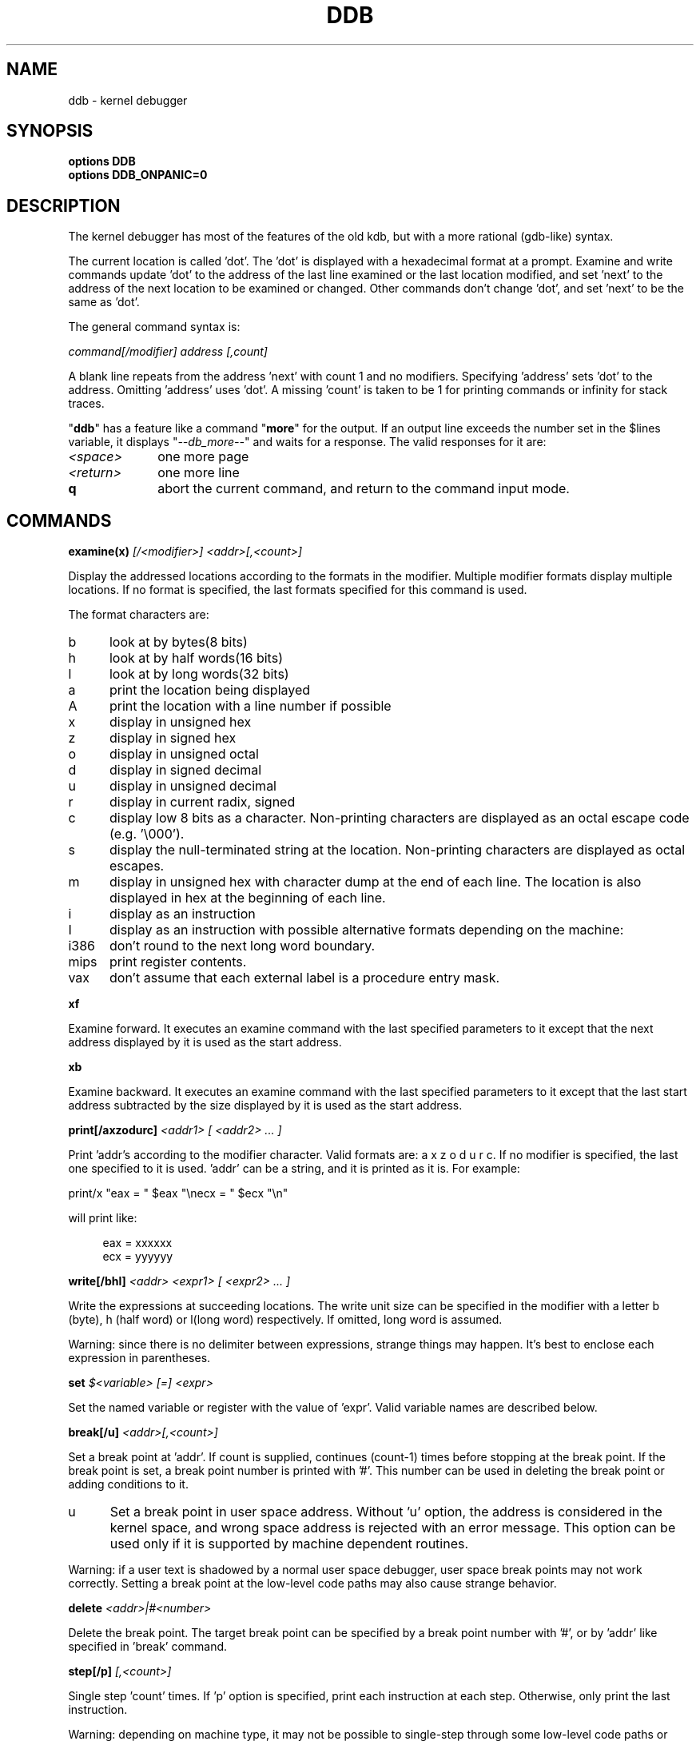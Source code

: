 .\" -*- nroff -*-
.\" 
.\"	$NetBSD: ddb.4,v 1.13 1997/10/09 08:31:45 mycroft Exp $
.\"
.\" Mach Operating System
.\" Copyright (c) 1991,1990 Carnegie Mellon University
.\" All Rights Reserved.
.\" 
.\" Permission to use, copy, modify and distribute this software and its
.\" documentation is hereby granted, provided that both the copyright
.\" notice and this permission notice appear in all copies of the
.\" software, derivative works or modified versions, and any portions
.\" thereof, and that both notices appear in supporting documentation.
.\" 
.\" CARNEGIE MELLON ALLOWS FREE USE OF THIS SOFTWARE IN ITS "AS IS"
.\" CONDITION.  CARNEGIE MELLON DISCLAIMS ANY LIABILITY OF ANY KIND FOR
.\" ANY DAMAGES WHATSOEVER RESULTING FROM THE USE OF THIS SOFTWARE.
.\" 
.\" Carnegie Mellon requests users of this software to return to
.\" 
.\"  Software Distribution Coordinator  or  Software.Distribution@CS.CMU.EDU
.\"  School of Computer Science
.\"  Carnegie Mellon University
.\"  Pittsburgh PA 15213-3890
.\" 
.\" any improvements or extensions that they make and grant Carnegie Mellon
.\" the rights to redistribute these changes.
.\" 
.TH DDB 4
.SH NAME
ddb \- kernel debugger
.de XX
.br
.sp
.ti -4n
\\$1
.br
.sp
..
.de XS
.nr )R +\\$1
..
.de XE
.nr )R -\\$1
..
.SH SYNOPSIS
.B "options DDB"
.br
.B "options DDB_ONPANIC=0"
.SH DESCRIPTION
The kernel debugger has most of the features of the old kdb,
but with a more rational (gdb-like) syntax.
.sp
The current location is called 'dot'.  The 'dot' is displayed with
a hexadecimal format at a prompt.
Examine and write commands update 'dot' to the address of the last line
examined or the last location modified, and set 'next' to the address of
the next location to be examined or changed.
Other commands don't change 'dot', and set 'next' to be the same as 'dot'.
.sp
The general command syntax is:
.sp
.ti +4n
\fIcommand[/modifier] address [,count]\fR
.sp
A blank line repeats from the address 'next' with count 1 and no modifiers.
Specifying 'address' sets 'dot' to the address.
Omitting 'address' uses 'dot'.
A missing 'count' is taken to be 1 for printing commands or infinity
for stack traces.
.sp
"\fBddb\fR" has a feature like a command "\fBmore\fR"
for the output.  If an output line exceeds the number set in the $lines
variable, it displays "\fI--db_more--\fR"
and waits for a response.
The valid responses for it are:
.XS 4n
.IP \fI\<space>\fR 10n
one more page
.IP \fI\<return>\fR 10n
one more line
.IP \fB\q\fR 10n
abort the current command, and return to the command input mode.
.LP
.XE 4n
.SH COMMANDS
.XS 4n
.XX "\fBexamine(x) \fI[/<modifier>] <addr>[,<count>]\fR"
Display the addressed locations according to the formats in the modifier.
Multiple modifier formats display multiple locations.
If no format is specified, the last formats specified for this command
is used.
.sp
The format characters are:
.XS 2n
.IP b 5n
look at by bytes(8 bits)
.IP h 5n
look at by half words(16 bits)
.IP l 5n
look at by long words(32 bits)
.IP a 5n
print the location being displayed
.IP A 5n
print the location with a line number if possible
.IP x 5n
display in unsigned hex
.IP z 5n
display in signed hex
.IP o 5n
display in unsigned octal
.IP d 5n
display in signed decimal
.IP u 5n
display in unsigned decimal
.IP r 5n
display in current radix, signed
.IP c 5n
display low 8 bits as a character.
Non-printing characters are displayed as an octal escape code (e.g. '\\000').
.IP s 5n
display the null-terminated string at the location.
Non-printing characters are displayed as octal escapes.
.IP m 5n
display in unsigned hex with character dump at the end of each line.
The location is also displayed in hex at the beginning of each line.
.IP i 5n
display as an instruction
.IP I 5n
display as an instruction with possible alternative formats depending on the
machine:
.LP
.XS 2n
.IP i386 8n
don't round to the next long word boundary.
.IP mips 8n
print register contents.
.IP vax 8n
don't assume that each external label is a procedure entry mask.
.LP
.XE 2n
.XE 2n
.XX "\fBxf\fR"
Examine forward.
It executes an examine command with the last specified parameters to it
except that the next address displayed by it is used as the start address.
.XX "\fBxb\fR"
Examine backward.
It executes an examine command with the last specified parameters to it
except that the last start address subtracted by the size displayed by it
is used as the start address.
.XX "\fBprint[/axzodurc] \fI<addr1> [ <addr2> ... ]\fR"
Print 'addr's according to the modifier character.
Valid formats are: a x z o d u r c.
If no modifier is specified, the last one specified to it is used.  'addr'
can be a string, and it is printed as it is.  For example:
.sp
.ti +4n
print/x "eax = " $eax "\\necx = " $ecx "\\n"
.sp
will print like:
.sp
.in +4n
eax = xxxxxx
.br
ecx = yyyyyy
.in -4n
.XX "\fBwrite[/bhl] \fI<addr> <expr1> [ <expr2> ... ]\fR"
Write the expressions at succeeding locations.
The write unit size can be specified in the modifier with a letter
b (byte), h (half word) or l(long word) respectively.  If omitted,
long word is assumed.
.sp
Warning: since there is no delimiter between expressions, strange
things may happen.
It's best to enclose each expression in parentheses.
.XX "\fBset \fI$<variable> [=] <expr>\fR"
Set the named variable or register with the value of 'expr'.
Valid variable names are described below.
.XX "\fBbreak[/u] \fI<addr>[,<count>]\fR"
Set a break point at 'addr'.
If count is supplied, continues (count-1) times before stopping at the
break point.  If the break point is set, a break point number is
printed with '#'.  This number can be used in deleting the break point
or adding conditions to it.
.XS 2n
.IP u 5n
Set a break point in user space address. Without 'u' option,
the address is considered in the kernel space, and wrong space address
is rejected with an error message.
This option can be used only if it is supported by machine dependent
routines.
.LP
.XE 2n
Warning: if a user text is shadowed by a normal user space debugger,
user space break points may not work correctly.  Setting a break
point at the low-level code paths may also cause strange behavior.
.XX "\fBdelete \fI<addr>|#<number>\fR"
Delete the break point.  The target break point can be specified by a
break point number with '#', or by 'addr' like specified in 'break'
command.
.XX "\fBstep[/p] \fI[,<count>]\fR"
Single step 'count' times.
If 'p' option is specified, print each instruction at each step.
Otherwise, only print the last instruction.
.sp
Warning: depending on machine type, it may not be possible to
single-step through some low-level code paths or user space code.
On machines with software-emulated single-stepping (e.g., pmax),
stepping through code executed by interrupt handlers will probably
do the wrong thing.
.XX "\fBcontinue[/c]\fR"
Continue execution until a breakpoint or watchpoint.
If /c, count instructions while executing.
Some machines (e.g., pmax) also count loads and stores.
.sp
Warning: when counting, the debugger is really silently single-stepping.
This means that single-stepping on low-level code may cause strange
behavior.
.XX "\fBuntil[/p]\fR"
Stop at the next call or return instruction.
If 'p' option is specified, print the call nesting depth and the
cumulative instruction count at each call or return.  Otherwise,
only print when the matching return is hit.
.XX "\fBnext[/p]\fR"
Stop at the matching return instruction.
If 'p' option is specified, print the call nesting depth and the
cumulative instruction count at each call or return.  Otherwise,
only print when the matching return is hit.
.XX "\fBmatch[/p]\fR"
A synonym for 'next'.
.XX "\fBtrace[/u] \fI[ <frame_addr> ][,<count>]\fR"
Stack trace.  'u' option traces user space; if omitted, only traces
kernel space. 'count' is the number of frames to be traced. 
If the 'count' is omitted, all frames are printed.
.sp
Warning: User space stack trace is valid
only if the machine dependent code supports it.
.XX "\fBtrace/t \fI[ <pid> ][,<count>]\fR"
Stack trace by "thread" (process, on NetBSD) rather than by stack
frame address.  Note that pid is interpreted using the current radix,
while ps displays pids in decimal; prefix the pid with "0t" to force
it to be interpreted as decimal.
.sp
Warning: trace by pid is valid only if the machine dependent code
supports it.
.XX "\fBsearch[/bhl] \fI<addr> <value> [<mask>] [,<count>]\fR"
Search memory for a value. This command might fail in interesting
ways if it doesn't find the searched-for value.  This is because
ddb doesn't always recover from touching bad memory.  The optional
count argument limits the search.
.XX "\fBreboot \fI[<flags>]\fR"
Reboot, using the optionally supplied boot flags.
.sp
Note:  Limitations of the command line interface
preclude specification of a boot string.
.XX "\fBshow all procs[/m]\fR"
Display all process information.
This version of "\fBddb\fR"
prints more information than previous one.
It shows UNIX process information like "ps".
The UNIX process information may not be shown if it is not
supported in the machine, or the bottom of the stack of the
target process is not in the main memory at that time.
The 'm' options will alter the 'ps' display to show vm_map
addresses for the process and not show other info.
.XX "\fBps[/m]\fR"
A synonym for 'show all procs'.
.XX "\fBshow registers\fR"
Display the register set.
If 'u' option is specified, it displays user registers instead of
kernel or currently saved one.
.sp
Warning: The support of 'u' option depends on the machine.  If
not supported, incorrect information will be displayed.
.XX "\fBshow map[/f] \fI<addr>\fR"
Prints the vm_map at 'addr'. If the 'f' option is specified the
complete map is printed.
.XX "\fBshow object[/f]  \fI<addr>\fR"
Prints the vm_object at 'addr'. If the 'f' option is specified the
complete object is printed.
.XX "\fBshow watches\fR"
Displays all watchpoints.
.XX "\fBwatch \fI<addr>,<size>\fR"
Set a watchpoint for a region.  Execution stops
when an attempt to modify the region occurs.
The 'size' argument defaults to 4.
.sp
If you specify a wrong space address, the request is rejected
with an error message.
.sp
Warning: Attempts to watch wired kernel memory
may cause unrecoverable error in some systems such as i386.
Watchpoints on user addresses work best.
.XE 4n
.SH VARIABLES
The debugger accesses registers and variables as
.I $<name>.
Register names are as in the "\fBshow registers\fR"
command.
Some variables are suffixed with numbers, and may have some modifier
following a colon immediately after the variable name.
For example, register variables can have 'u' modifier to indicate
user register (e.g. $eax:u).
.sp
Built-in variables currently supported are:
.IP radix 12n
Input and output radix
.IP maxoff 12n
Addresses are printed as 'symbol'+offset unless offset is greater than maxoff.
.IP maxwidth 12n
The width of the displayed line.
.IP lines 12n
The number of lines.  It is used by "more" feature.
.IP tabstops 12n
Tab stop width.
.IP onpanic 12n
If non-zero, the debugger will be called when the kernel panics.  Default
is "on", and may be initialzed at build time with the "DDB_ONPANIC=0"
option set in the kernel configuration file.
.IP work\fIxx\fR
Work variable.
.I 'xx'
can be 0 to 31.
.LP
All built-in variables are accessible via sysctl(3).
.SH EXPRESSIONS
Almost all expression operators in C are supported except '~', '^',
and unary '&'.
Special rules in "\fBddb\fR"
are:
.IP "<identifier>" 15n
name of a symbol.  It is translated to the address(or value) of it.  '.'
and ':' can be used in the identifier.  If supported by an object format
dependent routine,
[\fI<file_name>\fR:]\fI<func>\fR[:\fI<line_number>\fR]
[\fI<file_name>\fR:]\fI<variable>\fR, and
\fI<file_name>\fR[:\fI<line_number>\fR]
can be accepted as a symbol.
The symbol may be prefixed with '\fI<symbol_table_name>\fR::'
like 'emulator::mach_msg_trap' to specify other than kernel symbols.
.IP "<number>" 15n
radix is determined by the first two letters:
0x: hex, 0o: octal, 0t: decimal, otherwise, follow current radix.
.IP \. 15n
\'dot'
.IP \+ 15n
\'next'
.IP \.. 15n
address of the start of the last line examined.
Unlike 'dot' or 'next', this is only changed by "examine" or
"write" command.
.IP \' 15n
last address explicitly specified.
.IP "$<variable>" 15n
register name or variable.  It is translated to the value of it.
It may be followed by a ':' and modifiers as described above.
.IP \# 15n
a binary operator which rounds up the left hand side to the next
multiple of right hand side.
.IP "*<expr>" 15n
indirection.  It may be followed by a ':' and  modifiers as described above.
.LP
.SH ENTERING THE DEBUGGER
Unless \fBDDB_ONPANIC\fR is set to 0, the debugger will be activated
whenever the kernel would otherwise panic.
.sp
The debugger may also be activated from the console.  In general, sending a
break on a serial console will activate the debugger.  There are also key
sequences for each port that will activate the debugger from the keyboard:
.XS 2n
.IP hp300 8n
Shift-Reset
.IP i386 8n
Ctrl-Alt-Esc
.IP sparc 8n
L1-A or Stop-A
.LP
.XE 2n
In addition, the debugger may be explicitly activated by debugging code in
the kernel if \fBDDB\fR is configured.
